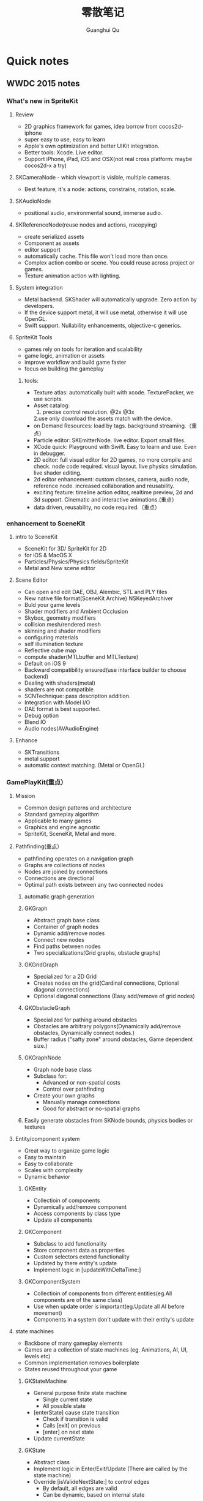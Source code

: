 #+TAGS: notes
#+AUTHOR: Guanghui Qu
#+STARTUP: overview, for taking some random notes
#+LATEX_HEADER: \usepackage{xltxtra}
#+LATEX_HEADER: \setmainfont{FangSong}
#+LATEX_HEADER: \usepackage{seqsplit}
#+TITLE: 零散笔记
#+OPTIONS: TeX:t LaTeX:t skip:nil d:nil tasks:nil  title:t
#+TAGS: { WORK(w) Emacs(e)  DREAM(d) OTHER(o)  PROJECT(p) MEETING(m)}


* Quick notes
** WWDC 2015 notes
*** What's new in SpriteKit
**** Review
- 2D graphics framework for games, idea borrow from cocos2d-iphone
- super easy to use, easy to learn
- Apple's own optimization and better UIKit integration.
- Better tools: Xcode. Live editor.
- Support iPhone, iPad, iOS and OSX(not real cross platform: maybe cocos2d-x a try)
**** SKCameraNode - which viewport is visible, multiple cameras.
- Best feature, it's a node: actions, constrains, rotation, scale. 
**** SKAudioNode
- positional audio, environmental sound, immerse audio.
**** SKReferenceNode(reuse nodes and actions, nscopying)
- create serialized assets
- Component as assets
- editor support
- automatically cache. This file won't load more than once.
- Complex action combo or scene. You could reuse across project or games.
- Texture animation action with lighting.
**** System integration
- Metal backend. SKShader will automatically upgrade. Zero action by developers.
- If the device support metal, it will use metal, otherwise it will use OpenGL.
- Swift support.  Nullability enhancements, objective-c generics.
**** SpriteKit Tools
- games rely on tools for iteration and scalability
- game logic, animation or assets
- improve workflow and build game faster
- focus on building the gameplay
***** tools:
- Texture atlas: automatically built with xcode. TexturePacker, we use scripts.
- Asset catalog: 
  1. precise control resolution. @2x @3x 
  2.use only download the assets match with the device.
- on Demand Resources: load by tags. background streaming.（重点）
- Particle editor: SKEmitterNode. live editor. Export small files.
- XCode quick: Playground with Swift. Easy to learn and use. Even in debugger.
- 2D editor: full visual editor for 2D games, no more compile and check. node code required. visual layout. live physics simulation. live shader editing.
- 2d editor enhancement: custom classes, camera, audio node, reference node. increased collaboration and reusability.
- exciting feature: timeline action editor, realtime preview, 2d and 3d support. Cinematic and interactive animations.(重点）
- data driven, reusability, no code required.（重点）
*** enhancement to SceneKit
**** intro to SceneKit
- SceneKit for 3D/ SpriteKit for 2D
- for iOS & MacOS X
- Particles/Physics/Physics fields/SpriteKit
- Metal and New scene editor
**** Scene Editor
- Can open and edit DAE, OBJ, Alembic, STL and PLY files
- New native file format(SceneKit Archive) NSKeyedArchiver
- Buld your game levels
- Shader modifiers and Ambient Occlusion
- Skybox, geometry modifiers
- collision mesh/rendered mesh
- skinning and shader modifiers
- configuring materials
- self illumination texture
- Reflective cube map
- compute shader(MTLbuffer and MTLTexture)
- Default on iOS 9
- Backward compatibility ensured(use interface builder to choose backend)
- Dealing with shaders(metal)
- shaders are not compatible
- SCNTechnique: pass description addition.
- Integration with Model I/O
- DAE format is best supported.
- Debug option
- Blend IO
- Audio nodes(AVAudioEngine)
**** Enhance
- SKTransitions
- metal support
- automatic context matching. (Metal or OpenGL)
*** GamePlayKit(重点）
**** Mission
- Common design patterns and architecture
- Standard gameplay algorithm
- Applicable to many games
- Graphics and engine agnostic
- SpriteKit, SceneKit, Metal and more.
**** Pathfinding(重点）
- pathfinding operates on a navigation graph
- Graphs are collections of nodes
- Nodes are joined by connections
- Connections are directional
- Optimal path exists between any two connected nodes
***** automatic graph generation
***** GKGraph
- Abstract graph base class
- Container of graph nodes
- Dynamic add/remove nodes
- Connect new nodes
- Find paths between nodes
- Two specializations(Grid graphs, obstacle graphs)
***** GKGridGraph
- Specialized for a 2D Grid
- Creates nodes on the grid(Cardinal connections, Optional diagonal connections)
- Optional diagonal connections (Easy add/remove of grid nodes)
***** GKObstacleGraph
- Specialized for pathing around obstacles
- Obstacles are arbitrary polygons(Dynamically add/remove obstacles, Dynamically connect nodes.)
- Buffer radius ("safty zone" around obstacles, Game dependent size.)
***** GKGraphNode
- Graph node base class
- Subclass for:
  - Advanced or non-spatial costs
  - Control over pathfinding
- Create your own graphs
  - Manually manage connections
  - Good for abstract or no-spatial graphs
***** Easily generate obstacles from SKNode bounds, physics bodies or textures

**** Entity/component system
- Great way to organize game logic
- Easy to maintain
- Easy to collaborate
- Scales with complexity
- Dynamic behavior
***** GKEntity
- Collectioin of components
- Dynamically add/remove component
- Access components by class type
- Update all components
***** GKComponent
- Subclass to add functionality
- Store component data as properties
- Custom selectors extend functionality
- Updated by there entity's update
- Implement logic in [updateWithDeltaTime:]
***** GKComponentSystem
- Collectioin of components from different entities(eg.All components are of the same class)
- Use when update order is important(eg.Update all AI before movement)
- Components in a system don't update with their entity's update

**** state machines
- Backbone of many gameplay elements
- Games are a collection of state machines (eg. Animations, AI, UI, levels etc)
- Common implementation removes boilerplate
- States reused throughout your game
***** GKStateMachine
- General purpose finite state machine
  - Single current state
  - All possible state
- [enterState] cause state transition
  - Check if transition is valid
  - Calls [exit] on previous
  - [enter] on next state
- Update currentState
***** GKState
- Abstract class
- Implement logic in Enter/Exit/Update (There are called by the state machine)
- Override [isValideNextState:] to control edges
  - By default, all edges are valid
  - Can be dynamic, based on internal state

**** agents, goal and behaviors
- Agents are autonomously moving entities(Driven by behaviors and goals, realistic constrains)
- Behaviours are made of goals (goals combined via weights)
- Games need believable movements
- Organic behaviors look intelligent
- Realistic movement(Has inertia, avoid obstacles, avoid other entities, follow paths)
***** GKAgent
- Simple autonomous point-mass
- Is a GKComponent
- Update applies behaviors(Goals change acceleration, velocity, position, rotation updated)
- Units are dimensionless(game world specific)
***** GKBehavior
- Dictionary-lick container of goals
- Dynamically modify behaviors(add/remove goals, modify weights)
- Set behavior on agent to use it
***** GKAgentDelegate
- Sync graphics, animations, physics, etc
[agentWillUpdate:] called before updates
[agentDidUpdate:] called after updates

**** AI strategies(MinMax AI)
- Many games need equal AI components
  - Can play the entire game
  - Play by the same rules as human players
- Chess, Checkers, Tic-Tac-Toe, etc
***** Features
- AI-controlled opponents
- Suggest move for human players
- Best suited for turn-based games (any game with discrete moves)
- Variable difficulty(adjust look ahead, select suboptimal moves)
***** GKGameModel protocol
- Abstract of the current game state
- list of players
- currently active players
- player scores
- possible player moves
- Apply moves for players
- changes game state
**** Random sources
- game have unique random number need
- rand() gives us random numbers, but we need more.
- platform-independent determinism
- multiple sources
- number distribution
This is where random source come in.
**** Rule systems
***** A game consists of three elements
- Nouns(properties)
- Position, speed, health, equipment, etc
- Verbs(Actions)
- Run , jump, use item, acceleration, etc
- Rules
- How your nouns and verbs interact.
***** motivation
- Complex reasoning with fuzzy logic
- facts can be grades of true
- fuzzy logic deals with approximations
- separate what we should do from how we should to it
- state facts about the world
- take deferred actions based on those facts.

**** Demobots(download sample)  
- use lots of feature in SpriteKit and GameKit
- Reference node
- App slicing
*** Manage 3D assets with Model I/O (重点）
**** Overview
- Framework for handling 3D assets and data.
- Import and export 3D asset files
-- Describe lighting, materials, environments
-- Process and generate asset data
-- Bake lights, subdivide and vocalize meshes.
- For physically based rendering
-- Designed for PBR tools and pipelines.
- Integrated with Xcode 7 and GameKit APIs.
- Available for iOS 9 and OS X 10.11.
Content Creation Tool -> Import -> Model I/O -> (SceneKit/Metal/OpenGL)
physic based, physics driven.
physic materials, physics light.
**** Features
- File formats( .abc, .ply, .stl, .obj)  Exports format: .stl
- Modify and Bake Assets
- Voxels
- System Integration: Playground and Swift, Finder and Quick look
- MDLAsset: Indexed container for 3D objects
- MDLObject: MDLTransformComponent -> TriggerComponent
- MDLMesh: contains one or more vertex buffers.
- MDLMeshBuffer/MDLVertexDescriptor
- Materials
***** Normal smoothing (shared vertex normals)
- Approximates curvature of more complicated geometry
- Flat vs smooth shading
***** Subdivision surfaces(Vary surface detail)
- Generate subdivided mesh from source mesh
- Increase level of detail only when and where necessary
***** Voxels(Physical realism)
- Volumetric representation consistent with the real world
- Procedural modeling/generation
- Easily explore dataset via neighborhood, child traversal
- Facilitates real-world operations like slicing and cutting
- Constructive Solid Geometry operations.

***** Advanced lighting and baking
- Global illumination
-- Global illumination looks great
-- But very expensive
-- We want to approximate GI 
-- Balance performance/quality
- Ambient occlusion 
-- Measure of geometry occlusion
-- Use offline raytracing
-- Input -- a mesh and a set of occlusion meshes
-- Output -- a set of occlusion values
- Stored in vertices or a texture
- Light map
-- Computes the effect of lights
-- Supports lots of lights
-- calculated offline
-- complex lights supported (tray trace)

*** What's new in metal part1
**** Overview
- Dramatically reduced overhead
- Precompiled shaders
- Graphics and compute
- Efficient multithreading
- Support for OS X 10
- Tools support: Frame debugger, shader profiler, shader editor, state inspector
***** Metal OS X
- Minimal code change required for existing iOS applications
- Device selection
- Support for discrete memory
- new texture formats for desktop GPUs.
**** New feature
- New memory model (discrete memory model)
-- shared storage mode/private storage mode/managed storage mode(on in OS X)
- Layered rendering(OS X 10)
- Texture barriers(OS X 10)
- Texture compression formats(ASTC format)
- GPU families
- MetalKit
- Metal performance shaders
- Metal trace tools
**** Metal and App Thinning
- Tag assets, this is the same with iOS
*** What's new in metal part2
**** Introduction MetalKit
- MetalKit provides efficient implementation for commonly used scenarios
-- less effort to get up and rendering
-- increased performance and stability
- MetalKit View
-- Unified view class for rendering Metal secene
- Texture Loader
-- Metal texture object creation from image files
- Model I/O integration
-- load and manage mesh data for Metal rendering
**** Metal Performance Shaders(A8 chip)
- A framwork of data-parallel algorithms for the GPU
- CPU-style library for the GPU
- Optimized for iOS
- Available in iOS 9 for the A8 processor
- Histogram, Equalization and Specification
- Morphology -- min, max, dilate and rode
- Lanczos(兰索斯) resampling
- Median
- Thresholding
- Integral
- Convolution -- general, gaussian blur, box, tent and sobel
**** Summary
- Make use of the new Metal support framework
- robust, optimized, easy to integrate
- faster bring-up of your application
- less code to write and maintain
*** metal performance optimization
**** Metal system trace tool(new in iOS 9, watch the demo)
- Visual frame debugger
- Resource and state viewer
- shader profiling
- shader edit and continue
- debug mode for Metal framwork
- integrated offline Metal compiler
**** demo
- Create expensive objects upfront and reuse
- MTLLibrary (a library of compiled shaders)
- Device and Command Queue
- Depth/Stencil and Sampler State
**** Metal Best practices
- profile early and often
- Acquire the Drawable at the latest opportunity
-- Immediately before the render pass in which it is used
-- Hides long latency in no drawables available.
- consider multithreading if GPU based
**** Summary
- Metal System Trace offers a new insight into Metal app performance.
-- Use in conjunction with XCode to profile early and often.
- Follow Metal best practices to maximize app performance
-- Create expensive objects upfront and reuse.
-- Buffer dynamic shared resource
-- Acquire the drawable at the latest opportunity
-- Don't waste render command encoders
-- Consider multithreading f still CPU-bound
-- no runtime shader compilation
*** going so social with replaykit and game center(重点）
**** Overview
**** What's new in Game center
***** What's Game Center 
- Friends 
- Leaderboards
- Real time multiplayer
- Turn based multiplayer
- Challenges
***** Guest players
- GKPlayer instance 
-- Do not require autoentication
-- First class participants in multiplayer games
- Can fill up all the slots in a game
-- Up to three for real time
-- Up to fifteen for turn based
****** Great for pass and play and handling AI players
****** You define the identifier--needs to be unique across the game
****** Cannot earn achievements or post scores
****** Sessions with guest players only compatible with other players running iOS 9
- Game still compatible with players on older systems.
***** Unified server environment
****** Sandbox(production server and sandbox are in one server)
****** Benefits
- Simplifies accounts 
- compatible with TestFlight
- Multiplayer works across versions (if enabled)
- Automatic
****** Considerations
- New games appear in friend's game list (include unreleased)
- Scores post to existing leaderboards
- iOS 8 users still need to flip the switch
**** Introducing ReplayKit
- New way to add social to your games
- Share game experiences.
- Record your running app
- Add voice commentary
- Playback, scrub and trim
- Share (Social networks, Video destination sites)
- When to Record (automatic vs user-initiated)
- only available in iOS 9.
**** Summary
- Records audio and visuals of running application
- Efficient with privacy safeguards
- Compact framework with simple adoption.

**  Learning R and Python for Big Data                                :Dream:
[[http://blog.revolutionanalytics.com/2014/03/emacs-ess-and-r-for-zombies.html][Emacs, ESS and R for Zombies]]

** 什么是你的核心竞争力？（专业知识，学习能力，沟通能力

** 计算机科学的本质？第一原则？知识结构？
本质是数据处理（数据结构与算法，大数据），可视化（图形学，GUI），网络

** Mac Name server issue: sudo networksetup -setdnsservers Ethernet 8.8.8.8

** This is a test note capture
  
 [2015-08-06 Thu 08:12]

**  找书的技巧
豆瓣的豆列是个好东西, 可惜不支持搜索功能, 使用 Google 的 CSE 可以自定义一
个搜索:

[Doulist Search](https://www.google.com/cse/publicurl?cx=009465131986610461898:ijyxpftyhlw)


有时候英文原版书籍实在是太贵, 或者根本就买不到绝版的, 只能去找下电子书
看, 这时候可以使用下面的网站:

[English PDF](http://gen.lib.rus.ec/)


看到有些中文书的推荐, 想知道内容是不是你想要的, 或者只想查看书中的某一
段话, 可以用下面的网站来找到相应的电子书:

[Chinese PDF](http://www.zhaofile.com/)

  
 [2015-08-10 Mon 17:53]

** TODO [#C] 必读书单                                                :Dream:

Code Complete (2nd edition) by Steve McConnell
The Pragmatic Programmer (Done: +1)
Structure and Interpretation of Computer Programs
The C Programming Language by Kernighan and Ritchie
Introduction to Algorithms by Cormen, Leiserson, Rivest & Stein
Design Patterns by the Gang of Four
Refactoring: Improving the Design of Existing Code
The Mythical Man Month
The Art of Computer Programming by Donald Knuth
Compilers: Principles, Techniques and Tools by Alfred V. Aho, Ravi Sethi and Jeffrey D. Ullman
Clean Code: A Handbook of Agile Software Craftsmanship by Robert C. Martin
Discrete Mathematics For Computer Scientists
  
 [2015-08-13 Thu 22:14]

** 编写自己的编译器.                                                 :Dream:
[[http://gnuu.org/2009/09/18/writing-your-own-toy-compiler/][Writing Your Own Toy Compiler Using Flex, Bison and LLVM (gnuu.org)]]

  
 [2015-08-14 Fri 10:06]

** 图形学相关应用                                                    :Dream:
## 图形学书籍

[数学在图形学中的应用](http://www.math.zju.edu.cn/ligangliu/resources/graphics/math_for_graphics_Turk_CN.htm)

### 网络资料

http://www.geisswerks.com/ryan/FAQS/learn.html

http://www.arcsynthesis.org/gltut/

http://www.altdevblogaday.com/2011/05/10/so-you-want-to-be-a-graphics-programmer/

http://www.reddit.com/r/gamedev/comments/1475oj/whats_the_best_way_to_learn_graphic_creation_for/

http://www.scratchapixel.com/

http://www.glprogramming.com/red/chapter03.html

http://www.glprogramming.com/red/

http://en.wikipedia.org/wiki/Linear_algebra

http://en.wikipedia.org/wiki/Foundations_of_mathematics

http://blog.csdn.net/imyfriend/article/details/7823803

http://www.opengl.org/archives/resources/faq/technical/transformations.htm

http://relativity.net.au/gaming/java/Matrix4x4.html

https://github.com/mattdesl/lwjgl-basics/wiki

https://github.com/wantnon2/3DToolKit-for-cocos2dx

https://www.opengl.org/wiki/Rendering_Pipeline_Overview

http://www.cs.princeton.edu/~gewang/projects/darth/stuff/quat_faq.html#Q1

http://www.gamerendering.com/category/rendering-methods/shaders-rendering-methods/

http://inside.mines.edu/~gmurray/ArbitraryAxisRotation/

http://www.opengl-tutorial.org/

http://www.facstaff.bucknell.edu/mastascu/elessonshtml/Circuit/MatVecMultiply.htm

http://en.wikibooks.org/wiki/GLSL_Programming/Vector_and_Matrix_Operations

http://www.mathsisfun.com/algebra/vector-calculator.html

http://www.mathsisfun.com/algebra/vectors-dot-product.html

http://www.cocoachina.com/bbs/read.php?tid=181942

http://r3dux.org/2012/07/a-simple-glfw-fps-counter/

http://lazyfoo.net/tutorials/OpenGL/index.php

http://lazyfoo.net/tutorials/OpenGL/01_hello_opengl/mac/xcode/index.php

http://openglbook.com/the-book/

https://github.com/libgdx/libgdx/wiki/Quick-start

https://code.google.com/p/gl2-android/

http://www.badlogicgames.com/wordpress/?p=3161

http://pan.baidu.com/s/1hqsUrly

http://swarminglogic.com/jotting/2013_10_gamedev01

http://www.andersriggelsen.dk/glblendfunc.php

https://github.com/mattdesl/lwjgl-basics/wiki/2D-Pixel-Perfect-Shadows

  
 [2015-08-14 Fri 10:10]

** Erlang 学习                                                       :Dream:
1. http://stackoverflow.com/questions/1017017/what-is-the-best-way-to-learn-erlang

2. https://pragprog.com/book/jaerlang/programming-erlang

3. http://www.erlang.org/faq/getting_started.html

4. http://learnyousomeerlang.com/contents

5. http://www.myexception.cn/program/1252498.html

6. http://www.infoq.com/articles/vinoski-erlang-rest

7. http://steve.vinoski.net/blog/category/erlang/

8. https://github.com/jordillonch/eggs
  
 [2015-08-14 Fri 10:12]

** 一些不错的 Lisp 学习资料                                            :Emacs:
## Common Lisp
1. 环境搭建
https://www.youtube.com/watch?v=VnWVu8VVDbI

http://www.mohiji.org/2011/01/31/modern-common-lisp-on-osx/

## Emacs Lisp
- http://bzg.fr/learn-emacs-lisp-in-15-minutes.html

- http://nullprogram.com/blog/2013/02/06/

- http://www.emacswiki.org/emacs/LearnEmacsLisp

- http://ergoemacs.org/emacs/elisp.html

- http://www.emacswiki.org/emacs/EmacsLisp

- http://www.gnu.org/software/emacs/manual/html_node/elisp/

- http://learnxinyminutes.com/

- http://www.gnu.org/software/emacs/manual/html_mono/eintr.html

- http://www.emacswiki.org/emacs/ElispCookbook


# 两篇 lisp 文章

- http://www.defmacro.org/ramblings/lisp.html

- http://daiyuwen.freeshell.org/gb/rol/roots_of_lisp.html

  
 [2015-08-14 Fri 10:13]

** 一些不错的数学资料                                                 :Math:
- 免费的数学电子书: http://www.e-booksdirectory.com/mathematics.php

- [Math FAQ](http://www.j3d.org/matrix_faq/matrfaq_latest.html)

- [free linear agebra](http://joshua.smcvt.edu/linearalgebra/)

- [Math for Game Developers](https://www.youtube.com/watch?v=Q9FZllr6-wY&list=PLW3Zl3wyJwWOpdhYedlD-yCB7WQoHf-My&index=9)


## 博客
- [线代启示录](http://ccjou.wordpress.com/)

## 博客里面显示数学符号

- http://rypress.com/tutorials/mathml/basic-algebra.html
- http://tobilehman.com/blog/2012/07/18/mathjax-for-octopress/

  
 [2015-08-14 Fri 10:13]

** 一些不错的 OpenGLES 学习资料                                     :OpenGLES:
http://www.jayway.com/2009/12/03/opengl-es-tutorial-for-android-part-i/

http://www.absoluteblogger.com/2013/04/best-books-to-learn-android-application-development.html

http://www.learnopengles.com/opengl-es-2-for-android-printed-in-full-color/

http://www.rbgrn.net/content/54-getting-started-android-game-development

http://stackoverflow.com/questions/9937783/android-game-development

http://chimera.labs.oreilly.com/books/1234000000802/index.html

http://www.codeavengers.com/javascript/1#1.4

http://www.ozone3d.net/tutorials/bump_mapping.php#tangent_space

http://www.idevgames.com/forums/thread-8833.html

http://software.intel.com/en-us/articles/dynamic-resolution-rendering-on-opengl-es-2

http://software.intel.com/en-us/articles/setting-up-native-opengl-es-on-android-platforms

http://cyrilmottier.com/2013/06/27/a-productive-android-development-environment/

http://www.cocos2d-iphone.org/forum/topic/33478

http://www.cocos2d-iphone.org/forum/topic/27856

https://www.udacity.com/course/cs255

http://education-portal.com/articles/8_Free_Game_Design_and_Development_Courses_and_Resources_Online.html

http://howtomakeitinamsterdam.wordpress.com/

http://caminardespierto.blogspot.com/2010/11/how-to-build-3d-multiplayer-game.html

https://github.com/gitlabhq/gitlabhq

http://www.opengl.org/wiki/Texture

http://www.alcove-games.com/opengl-es-2-tutorials/lightmap-shader-fire-effect-glsl/

https://www.shadertoy.com/view/Xdf3zl

http://www.opengl.org/wiki/Uniform_(GLSL)

http://gamedev.stackexchange.com/questions/29260/transform-matrix-multiplication-order

http://www.opengl-tutorial.org/beginners-tutorials/tutorial-3-matrices/

http://3dgep.com/?p=5303

http://bussystemanalysis.blogspot.com/2014/02/android-programming-and-opengl-es.html

http://http.developer.nvidia.com/CgTutorial/cg_tutorial_chapter01.html

http://glsl.heroku.com/

http://www.songho.ca/opengl/gl_transform.html

http://www.glprogramming.com/red/index.html

https://www.youtube.com/watch?v=-tonZsbHty8&index=26&list=PLRwVmtr-pp06qT6ckboaOhnm9FxmzHpbY

https://www.youtube.com/watch?v=kOAbQf1gqtc&list=PL4288D6E84B4D414D

http://www.realtimerendering.com/blog/

http://svenandersson.se/2014/realtime-rendering-blogs.html

http://www.p1xelcoder.com/links/#Blogs

http://molecularmusings.wordpress.com/2013/05/02/adventures-in-data-oriented-design-part-3a-ownership/

http://gamedevcoder.wordpress.com/

http://www.raywenderlich.com/49955/blender-tutorial-for-beginners-how-to-make-a-mushroom

http://www.raywenderlich.com/48293/how-to-export-blender-models-to-opengl-es-part-1

http://compohub.net/

http://www.newgrounds.com/art/browse/category/pixel-art

http://www.newgrounds.com/audio/listen/567996

http://opengles3.com/learn/shading-language/vertex-shaders/

https://docs.google.com/a/cocos2d-x.org/spreadsheet/pub?key=0Aijk_rdV3j9qdGw5TS1MYnFPaVZmM3R0N0ZVdFhxeWc&single=true&gid=0&output=html

https://bitbucket.org/alfonse/gltut/src/1d1479cc7027f1e32c5adff748f3b296f1931d84/Tut%2006%20Objects%20in%20Motion/Rotations.cpp?at=default

http://stackoverflow.com/questions/8482327/learning-opengles-2-0-on-ios

http://www.learnopengles.com/opengl-es-resources-and-best-practices/

http://gamedev.stackexchange.com/questions/32876/good-resources-for-learning-modern-opengl-3-0-or-later

http://www.davidbishop.org/oglmeta

http://en.wikibooks.org/wiki/OpenGL_Programming

http://littlecheesecake.me/blog/13804700/opengles-shader

http://www.learnopengles.com/android-lesson-one-getting-started/

http://openglinsights.com/

http://www.antigrain.com/doc/introduction/introduction.agdoc.html#toc0002

http://www.learnopengles.com/

http://blog.manbolo.com/2012/11/20/using-xcode-opengl-es-frame-capture

https://developer.apple.com/library/mac/recipes/xcode_help-debugger/articles/debugging_opengl_es_frame.html

http://blog.csdn.net/wu4long/article/details/6126408

http://www.cocos2d-iphone.org/forums/topic/ccsprite-with-video-trivial-extension/

http://blog.csdn.net/langresser_king/article/details/14516879

http://www.marctenbosch.com/npr_edges/

http://stackoverflow.com/questions/8999304/opengl-es-shader-to-outline-2d-images

http://www.cs.rpi.edu/~cutler/classes/advancedgraphics/S12/final_projects/hutchins_kim.pdf

http://3dgep.com/?p=1815

http://www.xojo3d.com/pro001.php

http://www.ogre3d.org/tikiwiki/Quaternion+and+Rotation+Primer

http://antongerdelan.net/opengl/index.html

http://tomdalling.com/blog/modern-opengl/04-cameras-vectors-and-input/

http://www.realtimerendering.com/blog/webgl-debugging-and-profiling-tools/

http://www.falstad.com/mathphysics.html

http://www.euclideanspace.com/maths/algebra/matrix/index.htm

http://games.greggman.com/game/category/webgl/page/2/

https://user.xmission.com/~nate/opengl.html

http://www.xiaohanyu.me/oh-my-emacs/modules/ome-javascript.html

http://open.gl/depthstencils

http://ogldev.atspace.co.uk/index.html

http://lazyfoo.net/tutorials/OpenGL/26_the_stencil_buffer/index.php

http://lazyfoo.net/articles/article10/index.php

http://blog.csdn.net/ryfdizuo/article/details/8701284

http://www.flipcode.com/archives/Object_Outlining.shtml

- http://code.csdn.net/news/2820766

- http://pixelshaders.com/examples/noise.html

- http://freespace.virgin.net/hugo.elias/models/m_perlin.htm

- http://www.shaderific.com/glsl-functions/

- http://pixelshaders.com/external.html

  
 [2015-08-14 Fri 10:14]

** 一些不错的 OpenGL 学习资料                                       :OpenGLES:
### 网站链接

- http://open.gl/

- http://opengl.zilongshanren.com

- http://blog.db-in.com/cameras-on-opengl-es-2-x/

- https://courses.edx.org/c4x/BerkeleyX/CS-184.1x/asset/links.html

- [Learning Modern OpenGL Programming](http://www.arcsynthesis.org/gltut/)


- [tomdalling's modern-opengl/](http://tomdalling.com/blog/category/modern-opengl/)

- [scratchapixel](http://www.scratchapixel.com/)

- [lazyfoo OpenGL](http://lazyfoo.net/tutorials/OpenGL/index.php)

- [antongerdelan opengl](http://antongerdelan.net/opengl/index.html)

- [ogldev](http://ogldev.atspace.co.uk/)

- [lighthouse3d](http://www.lighthouse3d.com/tutorials/)

- [songho](http://www.songho.ca/)

- [duriansoftware modern opengl](http://duriansoftware.com/joe/An-intro-to-modern-OpenGL.-Table-of-Contents.html)

  
 [2015-08-14 Fri 10:14]

** 一些不错的 Org-mode 学习资料                               :Emacs:Org:
http://forum.ubuntu.com.cn/viewtopic.php?t=395158

http://members.optusnet.com.au/~charles57/GTD/gtd_workflow.html

http://www.mastermindcn.com/2012/02/org_mode_quite_a_life/

http://blog.jr0cket.co.uk/2013/08/manage-dev-life-with-emacs-org-mode.html

http://bzg.fr/blogging-from-emacs.html

http://blog.jr0cket.co.uk/2013/10/create-cool-slides--Org-mode-Revealjs.html

http://blog.jr0cket.co.uk/2013/09/create-html5-presentations-emacs-revealjs.html

https://plus.google.com/102778904320752967064/posts

http://members.optusnet.com.au/~charles57/GTD/remember.html

http://kanedou.me/2010/10/note-with-orgmode/

http://blog.gabrielsaldana.org/quick-note-taking-with-emacs-and-org-capture/

http://orgmode.org/worg/org-gtd-etc.html

http://www.youtube.com/watch?v=nsGYet02bEk

http://emacser.com/org-mode.htm

http://www.youtube.com/watch?v=ht4JtEbFtFI&feature=c4-overview-vl&list=PL7E11B34616530F5E

http://orgmode.org/worg/org-tools/index.html

http://orgmode.org/worg/org-faq.html

http://orgmode.org/worg/

http://orgmode.org/worg/org-tutorials/

http://orgmode.org/worg/org-tutorials/orgtutorial_dto.html

http://www.chinaxing.org/linux/2013/03/30/emacs-org-misc.html

http://www.cnblogs.com/holbrook/archive/2012/04/12/2444992.html

http://newartisans.com/2007/08/using-org-mode-as-a-day-planner/

http://chaoslawful.info/archives/59

http://www.railsonmaui.com/blog/2013/04/27/octopress-setup-with-github-and-org-mode/

http://orgmode.org/

http://www.headhole.org/organisation/2012/08/22/org-mode-gtd-and-the-pomodoro-technique/

http://doc.norang.ca/org-mode.html

http://www.cnblogs.com/chenfanyu/category/442296.html

http://dayigu.github.io/WhyUseOrgModeToWriteBlog.html

http://doc.norang.ca/org-mode.org


http://everet.org/2012/12/screenshot-and-image-paste-in-emacs-when-writing-markdown.html


  
 [2015-08-14 Fri 10:15]

** 一些不错的 shell 学习资料                                           :shell:
1. Shell 编程指南

http://tldp.org/HOWTO/Bash-Prog-Intro-HOWTO.html#toc1

编译静态库
https://github.com/kivy/kivy-ios/blob/master/tools/environment.sh


[Advanced shell programming](http://www.tldp.org/LDP/abs/html/index.html)

[Learn shell the hard way](http://cli.learncodethehardway.org/book/ex1.html#faq)

[learn linux the hard way](http://nixsrv.com/llthw)

[http://www.catonmat.net/blog/bash-one-liners-explained-part-one/](http://www.catonmat.net/blog/bash-one-liners-explained-part-one/)

[Bash reference manual](http://www.gnu.org/software/bash/manual/bashref.html)

2. shell 神器： [percol](https://github.com/mooz/percol)

3. tmux, tig, oh-my-zsh 这些都是神器

[linux command line](http://linuxcommand.org/index.php)

## shell Tips
使用 Vim 编辑 CMakeLists.txt 的时候，如果要列出所有的源文件，可以这样：

`:r !find . -name *.cpp`

## 打包 tar.xz 文件

tar cfJ xxxx.tar.xz file-path

## shell 读取配置文件

http://devdragon.com/2012/09/reading-java-style-properties-files-in-bash-scripts/

http://www.unix.com/shell-programming-and-scripting/136213-reading-configuration-files-bash-best-way.html

## shelll 资源整理

1. IFS 

http://bash.cyberciti.biz/guide/$IFS

  
 [2015-08-14 Fri 10:16]

** 一些 sed 的资料                                                       :sed:
1.  http://robots.thoughtbot.com/sed-102-replace-in-place

2. http://www.grymoire.com/unix/sed.html

3. http://www.gentoo.org/doc/en/articles/l-sed1.xml


##删除文件里面的内容

- http://en.kioskea.net/faq/1451-sed-delete-one-or-more-lines-from-a-file

- http://stackoverflow.com/questions/8323287/how-can-i-use-sed-to-delete-2-lines-after-match-matches

  
 [2015-08-14 Fri 10:16]

** 一些 WebGL 的学习资料                                               :webgl:
http://learningwebgl.com/blog/

https://www.youtube.com/watch?v=me3BviH3nZc

http://www.khronos.org/webgl/

http://www.khronos.org/files/webgl/webgl-reference-card-1_0.pdf

http://nullprogram.com/blog/2013/06/10/

http://greggman.github.io/webgl-fundamentals/

http://games.greggman.com/game/webgl-fundamentals/

http://learningwebgl.com/blog/?page_id=1217

https://github.com/GoodBoyDigital/pixi.js

http://threejs.org/

http://www.goodboydigital.com/pixi-js-storm-webgl-demo/

http://solarlune-gameup.blogspot.com/search/label/OpenGL%20Tutorials

http://bjartr.blogspot.com/2009/10/webgl-webglu-demo-in-50-lines.html

https://www.khronos.org/registry/webgl/specs/1.0.2/

https://www.khronos.org/registry/webgl/specs/latest/2.0/

http://www.html5rocks.com/en/tutorials/webgl/webgl_fundamentals/

http://tutorialzine.com/2013/09/20-impressive-examples-for-learning-webgl-with-three-js/

http://webglfundamentals.org/

http://glmatrix.net/docs/2.2.0/symbols/mat4.html#.translate

https://developer.tizen.org/dev-guide/2.2.1/org.tizen.web.appprogramming/html/tutorials/suppl_tutorial/webgl_tutorial.htm

http://www.beginningwebgl.com/blog/2013-09-26/using-glmatrix-2-book-code#.U6jW6JSSz04

http://www.beginningwebgl.com/resources

https://github.com/gpjt/webgl-lessons

https://developer.mozilla.org/en-US/docs/Web/WebGL

http://blog.tojicode.com/2011/10/building-game-part-1-setup.html

http://www.paulirish.com/2011/requestanimationframe-for-smart-animating/

http://rodrigo-silveira.com/webgl-3d-demos/

  
 [2015-08-14 Fri 10:17]

** Vim 学习资料                                                         :vim:
## 网络资源

- http://stackoverflow.com/questions/3723493/latex-and-vim-usage

- http://macshuo.com/?p=535

- http://usevim.com/

- http://stackoverflow.com/questions/1218390/what-is-your-most-productive-shortcut-with-vim

- http://oli.me.uk/2013/06/29/equipping-vim-for-javascript/

- http://danielmiessler.com/study/vim/

- https://zschoche.org/debugging-in-vim/

- http://astonj.com/tech/learning-vim/

- http://jrmiii.com/attachments/Vim.pdf

- http://swaroopch.com/notes/vim_zh-cn-%E7%BC%96%E5%86%99%E8%84%9A%E6%9C%AC/

- http://vimregex.com/

- https://github.com/google/maktaba

- https://github.com/thoughtstream/Damian-Conway-s-Vim-Setup/blob/master/.vimrc

- http://showmedo.com/videotutorials/series?name=0oSagogCe

- http://www.oualline.com/vim-cook.html

- http://www.douban.com/note/145491549/

- https://www.artandlogic.com/blog/2013/06/vim-for-python-development/

- http://www.onitato.com/pep8-checking-in-vim.html

- http://blog.xeonxu.info/blog/2013/05/14/gao-liao-ge-ban-zi-dong-hua-de-vim/

- http://stackoverflow.com/questions/18693526/vim-completion-with-youcompleteme-on-windows

- http://pascalprecht.github.io/2014/03/18/why-i-use-vim/

- http://stevelosh.com/blog/2011/09/writing-vim-plugins/



## Vim 技巧

- 往文件里面的每一行后面插入一个新的空行

>  :%s/.*\n/\0\r/g

## 安装 Vim
1. 在 centos 6.4 上面安装 vim7.4

https://stavrovski.net/blog/how-to-build-and-install-vim-74-from-source-on-centos6rhel6

  
 [2015-08-14 Fri 10:17]

** 游戏算法                                                      :algorithm:
1. A*算法：

- http://www.policyalmanac.org/games/aStarTutorial.htm
- http://gamedevelopment.tutsplus.com/tutorials/speed-up-a-star-pathfinding-with-the-jump-point-search-algorithm--gamedev-5818

2. 行为树
http://web.archive.org/web/20140402204854/http://www.altdevblogaday.com/2011/02/24/introduction-to-behavior-trees/

3. planing Tree
http://alumni.media.mit.edu/~jorkin/goap.html

  
 [2015-08-14 Fri 10:18]

** 算法学习资料                                                  :algorithm:
http://ocw.mit.edu/courses/electrical-engineering-and-computer-science/6-837-computer-graphics-fall-2003/

http://ocw.mit.edu/courses/electrical-engineering-and-computer-science/6-046j-design-and-analysis-of-algorithms-spring-2012/


http://cstheory.stackexchange.com/questions/19759/core-algorithms-deployed/19773#19773


## 在线 OJ

- https://oj.leetcode.com/ (user: 0owen)

  
 [2015-08-14 Fri 10:18]

** 10 本最好的图形学书籍                                              :DREAM:
[[http://www.amazon.com/10-Best-Computer-Graphics-Books/lm/4WO0N1AG8AJN][Amazon.com: 10 Best 3D Computer Graphics Books]]
  
 [2015-08-14 Fri 10:19]

** 学习计算机网络知识                                                :DREAM:
### 网络资源：

http://www.haogongju.net/art/1290027

http://www.cppblog.com/API/archive/2012/08/07/186605.html

http://bbs.html5china.com/forum-32-1.html


### Books

- [学习网络编程的入门书推荐（知乎）](http://www.zhihu.com/question/19923329/answer/21548546?utm_source=weibo&utm_medium=weibo_share&utm_content=share_answer&utm_campaign=share_button)

- [enet](http://enet.bespin.org/Features.html)

- [libev](http://software.schmorp.de/pkg/libev.html)

  
 [2015-08-14 Fri 10:20]

**  [#A] Install Windows on Mac with a extern SSD driver.
1. hacking BootCamp: modify info.plist
  
 [2015-08-21 Fri 14:35]

** TODO [#C] [[http://www.chris-granger.com/2015/01/26/coding-is-not-the-new-literacy/][Chris Granger - Coding is not the new literacy]]
  
 [2015-09-07 Mon 13:15]

** 查看 Linux 某个进程是否运行                                       :Linux:
#+BEGIN_EXAMPLE
ps aux | grep ssserver
#+END_EXAMPLE
  
 [2015-09-11 Fri 15:11]

** TODO [#C] 一些好玩的 org babel 示例
 https://eschulte.github.io/org-scraps/
 
 [2015-09-13 Sun 16:28]

** TODO SICP in clojure
  
 [[file:~/org-notes/programming.org::*Read%20books,%20such%20as%20"A%20little%20scheme"%20and%20"SICP][Read books, such as "A little scheme" and "SICP]] 
 [2015-09-15 Tue 14:35]

** TODO  Read Web Components, Angular.js, polymer, react and  amplesdk
http://programmers.stackexchange.com/questions/225400/pros-and-cons-of-facebooks-react-vs-web-components-polymer
 https://smthngsmwhr.wordpress.com/2015/04/13/web-components-and-friends-react-angular-polymer/
 
 [2015-09-15 Tue 16:50]

** TODO [#C] 一些不错的 js 的 UI 框架
[[http://phaser.io/news/2015/05/ezgui][Phaser - News - EZGUI: The missing GUI Library for Pixi and Phaser]]
 https://github.com/brean/gown.js
 
 [2015-09-16 Wed 23:49]

** TODO [#C] 一些不错的 Emacs 链接
 http://tonyballantyne.com/tech/emacs-workout/just-enough-emacs-lisp/
[[https://github.com/caiorss/Emacs-Elisp-Programming][caiorss/Emacs-Elisp-Programming]]
[[http://www.reallysoft.de/code/emacs/snippets.html#b4ac23][Real eLisp snippets]]
[[http://steve-yegge.blogspot.nl/2008/01/emergency-elisp.html][Stevey's Blog Rants: Emergency Elisp]]
[[http://ergoemacs.org/emacs/emacs.html][Xah Emacs Tutorial]]
 
 [2015-09-18 Fri 00:22]

** TODO [#C] Using Page-breaks in emacs                              :Emacs:
[[https://github.com/david-christiansen/helm-pages][david-christiansen/helm-pages]]
[[http://endlessparentheses.com/improving-page-navigation.html][Improving page (section) navigation · Endless Parentheses]]
[[http://ericjmritz.name/2015/08/29/using-page-breaks-in-gnu-emacs/][Using Page-Breaks in GNU Emacs | One More Game-Dev and Programming Blog]] 

 [2015-09-20 Sun 23:36]

** TODO [#C]  如何使用 browserify 来构建模块化的应用                :nodejs:
 https://github.com/substack/browserify-handbook
 
 [2015-09-21 Mon 11:42]

** TODO [#C] 使用 Org-mode 绘图                                      :Emacs:
 http://acaird.github.io/2015/09/04/plots-from-org-mode-tables/
 
 [2015-09-21 Mon 22:25]

** TODO  best way to learn javascript
 https://www.reddit.com/r/javascript/comments/2upyol/learning_js_feedback_or_questions_about_the_sub/
 
 [2015-09-22 Tue 22:10]

** TODO [#C] Use org-mode to write a book                            :Emacs:
 http://irreal.org/blog/?p=4429
 
 [2015-09-23 Wed 08:56]

** TODO  Js2-mode with Emacs
 http://mihai.bazon.net/projects/editing-javascript-with-emacs-js2-mode
 
 [2015-09-24 Thu 17:28]

** TODO Create reusable elements with Ploymer                         :WORK:
 https://www.polymer-project.org/1.0/docs/start/reusableelements.html
 
 [2015-10-08 Thu 08:16]

** TODO [#C]  Learn node.js yeoman framework                          :WORK:
SCHEDULED: <2015-11-03 Tue>
 https://github.com/yeoman/yeoman
 
 [2015-10-08 Thu 13:38]

** TODO [#C]  Learn modern C++ 14 by default                          :WORK:
https://github.com/isocpp/CppCoreGuidelines
https://www.youtube.com/watch?v=1OEu9C51K2A
https://www.youtube.com/watch?v=hEx5DNLWGgA
 https://isocpp.org/blog/2015/09/bjarne-stroustrup-announces-cpp-core-guidelines
 
 [2015-10-08 Thu 23:49]

** TODO [#C]  How to make a pacman with Javscript                    :DREAM:
 http://www.masswerk.at/JavaPac/pacman-howto.html
http://home.comcast.net/~jpittman2/pacman/pacmandossier.html 
 [2015-10-08 Thu 23:56]

** DONE [#B]  Finish A Unity tutorial 
CLOSED: [2015-10-25 Sun 22:45]
- State "DONE"       from "TODO"       [2015-10-25 Sun 22:45]
 http://www.raywenderlich.com/79031/unity-new-gui-tutorial-part-2
 
 [2015-10-09 Fri 17:39]

** TODO [#B] Learn more Unity GUI tutorials                           :WORK:
 http://www.thegamecontriver.com/p/ugui.html
 
 [2015-10-10 Sat 10:44]

** TODO [#B]  Learn some basic NGUI usage                             :WORK:
http://www.tasharen.com/forum/index.php?topic=6754 
 [2015-10-10 Sat 14:57]

** TODO  Best Resources to learn javascript                           :WORK:
 http://conceptf1.blogspot.hk/2013/11/best-resources-to-learn-javascript.html
 
 [2015-10-11 Sun 16:47]

** TODO Learn DOM manipulate [16%]                                   :DREAM:
:PROPERTIES:
:LAST_REPEAT: [2015-10-12 Mon 18:25]
:END:
- State "DONE"       from "STARTED"    [2015-10-12 Mon 18:25]
:LOGBOOK:
CLOCK: [2015-10-12 Mon 18:02]--[2015-10-12 Mon 18:25] =>  0:23
CLOCK: [2015-10-12 Mon 17:31]--[2015-10-12 Mon 17:56] =>  0:25
CLOCK: [2015-10-12 Mon 16:55]--[2015-10-12 Mon 17:20] =>  0:25
CLOCK: [2015-10-12 Mon 16:23]--[2015-10-12 Mon 16:48] =>  0:25
CLOCK: [2015-10-12 Mon 16:14]--[2015-10-12 Mon 16:23] =>  0:09
:END:
 - [X] https://dom-tutorials.appspot.com/static/1.html
 - [ ] http://code.tutsplus.com/tutorials/javascript-and-the-dom-series-lesson-1--net-3134 
 - [ ]http://code.tutsplus.com/tutorials/javascript-and-the-dom-lesson-2--net-3669
 - [ ] http://javascript.info/tutorial/dom-nodes
 - [ ] http://yuiblog.com/blog/2006/10/20/video-crockford-domtheory/
 - [ ] http://www.elated.com/articles/javascript-dom-intro/
 - [ ] http://callmenick.com/post/basics-javascript-dom-manipulation
 - [ ] http://domenlightenment.com/

 [2015-10-12 Mon 15:51]

** TODO [#C] Teaching Geek-fu to all the Chinese                     :DREAM:
  
 [2015-10-12 Mon 15:55]

** TODO [#C] Visualization sort algorithm 
 http://sorting.at/
 
 [2015-10-13 Tue 09:40]

** TODO [#C] Learn Y combinator 
Write Y combinator in javascript.

https://noeit.wordpress.com/2009/04/28/how-i-finally-understood-the-y-combinator-and-blew-my-damn-mind/

 http://blog.tomtung.com/2012/10/yet-another-y-combinator-tutorial/
 
http://mvanier.livejournal.com/2897.html

http://stackoverflow.com/questions/93526/what-is-a-y-combinator

http://cestdiego.github.io/blog/2015/10/12/y-combinator-in-emacs-lisp/

https://news.ycombinator.com/item?id=582786 
 [2015-10-14 Wed 13:50]

** TODO [#C]  Learn Haskell
http://learnyouahaskell.com/chapters
http://book.realworldhaskell.org/
 [2015-10-14 Wed 14:02]

** TODO [#C]  Why learn functional programming
http://www.defmacro.org/ramblings/fp.html 

http://weblog.raganwald.com/2007/03/why-why-functional-programming-matters.html
 [2015-10-14 Wed 14:11]

** TODO [#C]  How To Make A "MEAN" AngularJS App In 10 minutes.
https://www.youtube.com/watch?v=lXo6nDZv8OM 
 [2015-10-14 Wed 18:17]

** TODO  Javascript ES6 interactive guide
 http://projects.formidablelabs.com/es6-interactive-guide/#/classes
 
 [2015-10-14 Wed 18:18]

** TODO  Wirte fast memory efficient javascript
 http://www.smashingmagazine.com/2012/11/writing-fast-memory-efficient-javascript/
 
 [2015-10-15 Thu 09:56]

** TODO [#C]  Use Python or R for data analysis
 https://www.dataquest.io/blog/python-vs-r/
 
 [2015-10-15 Thu 10:15]

** TODO [#C]  Getting started with Haskell, stack and spacemacs
 http://www.rnowak.info/2015/10/getting-started-with-haskell-stack-and.html
 
 [2015-10-15 Thu 11:24]

** TODO [#C]  Create applications with angularjs and electron
 https://scotch.io/tutorials/creating-desktop-applications-with-angularjs-and-github-electron?utm_source=nodeweekly&utm_medium=email
 
 [2015-10-15 Thu 21:05]

** TODO [#C]  Org basics -- star.bris.ac.uk
 http://www.star.bris.ac.uk/bjm/org-basics.html
 
 [2015-10-16 Fri 09:38]

** TODO  Classes in JavaScript ES6
 http://www.2ality.com/2015/02/es6-classes-final.html
 
 [2015-10-16 Fri 10:05]

** TODO  How to learn JavaScript ES6
 https://www.reddit.com/r/learnjavascript/comments/38ifs0/where_to_learn_es67/
 
 [2015-10-16 Fri 10:06]

** TODO [#C]  minibuffer at the top or at the center                 :Emacs:
 http://emacsist.com/10487
 
 [2015-10-16 Fri 13:45]

** TODO [#C]  autoconf tutorial
 http://www.emacswiki.org/emacs/HackerGuide#toc8
 
 [2015-10-16 Fri 22:24]

** TODO [#C]  The  little book of OS development
https://littleosbook.github.io/
 [2015-10-17 Sat 11:19]

** TODO  Functors, Applicatives, And Monads In Pictures
 http://adit.io/posts/2013-04-17-functors,_applicatives,_and_monads_in_pictures.html
 
 [2015-10-18 Sun 12:02]

** TODO  Functional programming with lodash                         :nodejs:
 https://blog.codecentric.de/en/2013/01/functional-javascript-lo-dash-underscore-js-alternative/
 
 [2015-10-19 Mon 08:09]

** TODO  Webpack your bags                                          :nodejs:
 http://blog.madewithlove.be/post/webpack-your-bags/
 
 [2015-10-19 Mon 08:16]

** TODO  WebGL insights website
 http://www.webglinsights.com/tips.html
 
 [2015-10-21 Wed 09:56]

** TODO  Understand Clojure's persistent vertor
 http://hypirion.com/musings/understanding-persistent-vector-pt-1
 
 [2015-10-23 Fri 00:00]

** TODO  lazy sequences in Emacs
 http://nicolas-petton.fr/blog/stream.html
 
 [2015-10-23 Fri 11:42]

** TODO  Some HTML5 and Polymer articls
http://www.html5rocks.com/en/tutorials/webcomponents/imports/
http://www.html5rocks.com/en/tutorials/webcomponents/shadowdom/
http://www.html5rocks.com/en/tutorials/webcomponents/shadowdom-201/
http://www.html5rocks.com/en/tutorials/webcomponents/shadowdom-301/
http://www.html5rocks.com/en/tutorials/webcomponents/imports/
http://www.html5rocks.com/en/tutorials/webcomponents/customelements/
 
 [2015-10-23 Fri 11:42]

** TODO  VR with CojureScript and three.js and cardboard
 https://nvbn.github.io/2015/06/28/cljs-vr/
 
 [2015-10-23 Fri 17:17]

** TODO  XCode Debug 
 http://www.cimgf.com/2012/12/13/xcode-lldb-tutorial/
https://developer.apple.com/library/mac/documentation/IDEs/Conceptual/gdb_to_lldb_transition_guide/document/lldb-command-examples.html
https://www.objc.io/issues/19-debugging/lldb-debugging/ 
 [2015-10-25 Sun 16:29]

** DONE Learn some spacemacs config
CLOSED: [2015-10-26 Mon 14:40] SCHEDULED: <2015-10-25 Sun 22:45>
- State "DONE"       from "STARTED"    [2015-10-26 Mon 14:40]
:LOGBOOK:
CLOCK: [2015-10-25 Sun 22:47]--[2015-10-25 Sun 23:12] =>  0:25
:END:
 https://github.com/coldnew/coldnew-spacemacs/tree/spacemacs
 
 [2015-10-25 Sun 21:23]

** TODO Better VPN solution.
 http://jecvay.com/2015/01/learning-vps-3.html
https://www.v2ex.com/t/214489
https://github.com/cyfdecyf/cow
https://github.com/shadowsocks/shadowsocks/wiki/Setup-a-Shadowsocks-relay
 
 [2015-10-26 Mon 12:02]

** TODO Javascript raycaster 
 http://workshop.botter.ventures/2015/10/24/a-simple-raycaster-written-in-javascript-and-coffeescript/
 
 [2015-10-27 Tue 09:33]

** TODO  Clojure luminusweb, learn web development with clojure
 http://www.luminusweb.net/docs
 
 [2015-10-27 Tue 09:48]

** TODO  List of the best resources to learn AI
 https://medium.com/digital-mind/list-of-the-best-resources-to-learn-the-foundations-of-artificial-intelligence-934dbce5939#.5gyhf2sfr
 
 [2015-10-27 Tue 13:41]

** TODO  XCode Debugging
 http://lldb.llvm.org/lldb-gdb.html
https://www.bignerdranch.com/blog/xcode-breakpoint-wizardry/
http://jeffreysambells.com/2014/01/14/using-breakpoints-in-xcode
 
 [2015-10-27 Tue 18:23]

** TODO css in your js 
 https://vimeo.com/116209150
 
 [2015-10-28 Wed 09:27]

** TODO  Quick start of OM, a clojure react framework
 https://github.com/omcljs/om/wiki/Quick-Start-%28om.next%29
 
 [2015-10-28 Wed 09:27]

** TODO  Nice machine learning video tutorial
 https://www.youtube.com/watch?v=yDLKJtOVx5c&index=1&list=PLD0F06AA0D2E8FFBA
 
 [2015-10-29 Thu 13:42]

* Blog Ideas                                                          :BLOG:

** DONE 写一篇博客介绍 Mac 使用 efi 安装双系统.
CLOSED: [2015-08-23 Sun 16:12] SCHEDULED: <2015-08-23 Sun 15:15>
- State "DONE"       from "STARTED"    [2015-08-23 Sun 16:12]
:LOGBOOK:  
CLOCK: [2015-08-23 Sun 15:16]--[2015-08-23 Sun 15:41] =>  0:25
:END:      
不过声音有问题啊...
[[http://jmeosbn.github.io/blog/windows-8.1-efi-install/][Windows 8.1 - EFI install - jmeosbn]]
如果你像我一样安装了第二块硬盘,那么,需要修改 boot camp/info.plist
需要修改两个地方.
  
 [2015-08-21 Fri 18:11]

** TODO 写一篇博客介绍 Javascript 的原形继承
[[http://stackoverflow.com/questions/1646698/what-is-the-new-keyword-in-javascript][new operator - What is the 'new' keyword in JavaScript? - Stack Overflow]]
[[http://ejohn.org/apps/learn/#66][Learning Advanced JavaScript]]
[[http://stackoverflow.com/questions/7688902/what-is-functions-proto][javascript - What is Function's __proto__? - Stack Overflow]]
http://gistdeck.github.io/jcouyang/03121932d18eba44088e#1
  
 [2015-09-14 Mon 15:02]

** DONE You can't do anything until the GTD system tells you to do 
CLOSED: [2015-10-25 Sun 22:46]
- State "DONE"       from "TODO"       [2015-10-25 Sun 22:46]
 [2015-10-13 Tue 11:10]

** DONE Make Emacs Regex workflow. 
CLOSED: [2015-10-25 Sun 22:46]
- State "DONE"       from "TODO"       [2015-10-25 Sun 22:46]
1. use c-r to construct the pcre style regex.
2. use SPC R p e to convert to elisp style
3. open regex-builder and escape the (, " \ symbols.

or you could directly use regex-builder to construct the lisp style. but it may not be intuitive 

regex-builder tips:  c-c c-q : quit
http://irreal.org/blog/?p=254  
 [2015-10-14 Wed 08:35]

** TODO  Emacs 当前项目快速查找内容
按 git 划分的项目和目录内查找。
  
 [2015-10-15 Thu 22:34]

** TODO  When to blog? How often do you blogging?
1. Knowing and using something for 2 years then it's ready for blogging
2. Once a week is a proper frequency.
3. Every month we need to write a summary.
4. When we are not blogging, we should we do? (use github to learn coding)
  
 [2015-10-20 Tue 10:04]

